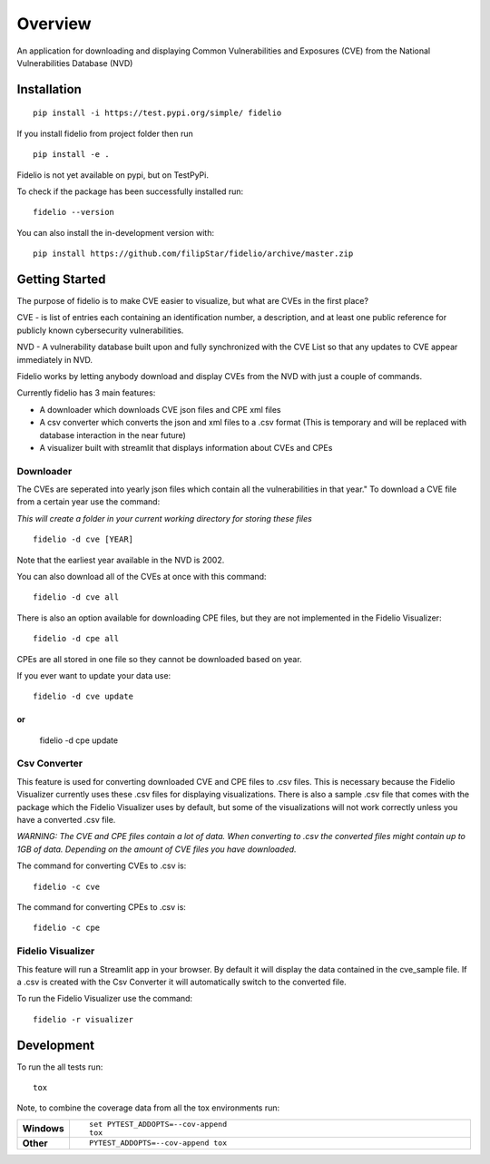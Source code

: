 ========
Overview
========

An application for downloading and displaying Common Vulnerabilities and Exposures (CVE) from the National Vulnerabilities Database (NVD)

Installation
============

::

    pip install -i https://test.pypi.org/simple/ fidelio

If you install fidelio from project folder then run
::

    pip install -e .

Fidelio is not yet available on pypi, but on TestPyPi.

To check if the package has been successfully installed run:
::

    fidelio --version

You can also install the in-development version with::

    pip install https://github.com/filipStar/fidelio/archive/master.zip


Getting Started
===============

The purpose of fidelio is to make CVE easier to visualize, but what are CVEs in the first place?

CVE - is list of entries each containing an identification number, a description, 
and at least one public reference for publicly known cybersecurity vulnerabilities.

NVD - A vulnerability database built upon and fully synchronized with the CVE List 
so that any updates to CVE appear immediately in NVD.

Fidelio works by letting anybody download and display CVEs from the NVD with just a couple of commands.

Currently fidelio has 3 main features:

- A downloader which downloads CVE json files and CPE xml files
- A csv converter which converts the json and xml files to a .csv format (This is temporary and will be replaced with database interaction in the near future)
- A visualizer built with streamlit that displays information about CVEs and CPEs


Downloader
----------

The CVEs are seperated into yearly json files which contain all the vulnerabilities in that year."
To download a CVE file from a certain year use the command: 

*This will create a folder in your current working directory for storing these files*
::

    fidelio -d cve [YEAR]

Note that the earliest year available in the NVD is 2002.

You can also download all of the CVEs at once with this command:
::

    fidelio -d cve all

There is also an option available for downloading CPE files, 
but they are not implemented in the Fidelio Visualizer:
::

    fidelio -d cpe all

CPEs are all stored in one file so they cannot be downloaded based on year.

If you ever want to update your data use:
::
    fidelio -d cve update

or
::
    fidelio -d cpe update

Csv Converter
-------------

This feature is used for converting  downloaded CVE and CPE files to .csv files.
This is necessary because the Fidelio Visualizer currently uses these .csv files for displaying visualizations.
There is also a sample .csv file that comes with the package which the Fidelio Visualizer uses by default, but some of
the visualizations will not work correctly unless you have a converted .csv file.

*WARNING: The CVE and CPE files contain a lot of data. When converting to .csv the converted files might contain up to 1GB of data.
Depending on the amount of CVE files you have downloaded.* 

The command for converting CVEs to .csv is:
::

    fidelio -c cve

The command for converting CPEs to .csv is:
::

    fidelio -c cpe


Fidelio Visualizer
------------------

This feature will run a Streamlit app in your browser. By default it will display the data contained in the cve_sample file.
If a .csv is created with the Csv Converter it will automatically switch to the converted file.

To run the Fidelio Visualizer use the command:
::

    fidelio -r visualizer


Development
===========

To run the all tests run::

    tox

Note, to combine the coverage data from all the tox environments run:

.. list-table::
    :widths: 10 90
    :stub-columns: 1

    - - Windows
      - ::

            set PYTEST_ADDOPTS=--cov-append
            tox

    - - Other
      - ::

            PYTEST_ADDOPTS=--cov-append tox
            
